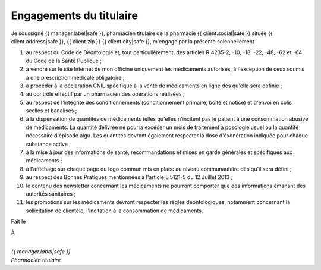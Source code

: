 Engagements du titulaire
========================

Je soussigné {{ manager.label|safe }},
pharmacien titulaire de la pharmacie {{ client.social|safe }}
située {{ client.address|safe }}, {{ client.zip }} {{ client.city|safe }},
m'engage par la présente solennellement

1. au respect du Code de Déontologie et, tout particulièrement, des articles
   R.4235-2, -10, -18, -22, -48, -62 et -64 du Code de la Santé Publique ;
2. à vendre sur le site Internet de mon officine uniquement les médicaments
   autorisés, à l'exception de ceux soumis à une prescription médicale
   obligatoire ;
3. à procéder à la déclaration CNIL spécifique à la vente de médicaments en
   ligne dès qu'elle sera définie ;
4. au contrôle effectif par un pharmacien des opérations réalisées ;
5. au respect de l'intégrité des conditionnements (conditionnement primaire,
   boîte et notice) et d'envoi en colis scellés et banalisés ;
6. à la dispensation de quantités de médicaments telles qu'elles n'incitent pas le
   patient à une consommation abusive de médicaments. La quantité délivrée ne
   pourra excéder un mois de traitement à posologie usuel ou la quantité
   nécessaire d'épisode aigu. Les quantités devront également respecter la dose
   d'éxonération indiquée pour chaque substance active ;
7. à la mise à jour des informations de santé, recommandations et mises en garde
   générales et spécifiques aux médicaments ;
8. à l'affichage sur chaque page du logo commun mis en place au niveau
   communautaire dès qu'il sera défini ;
9. au respect des Bonnes Pratiques mentionnées à l'article L.5121-5 du 12 Juillet 2013 ;
10. le contenu des newsletter concernant les médicaments ne pourront comporter
    que des informations émanant des autorités sanitaires ;
11. les promotions sur les médicaments devront respecter les règles
    déontologiques, notamment concernant la sollicitation de clientèle, l'incitation
    à la consommation de médicaments.

Fait le 


À


|
| *{{ manager.label|safe }}*
| *Pharmacien titulaire*
